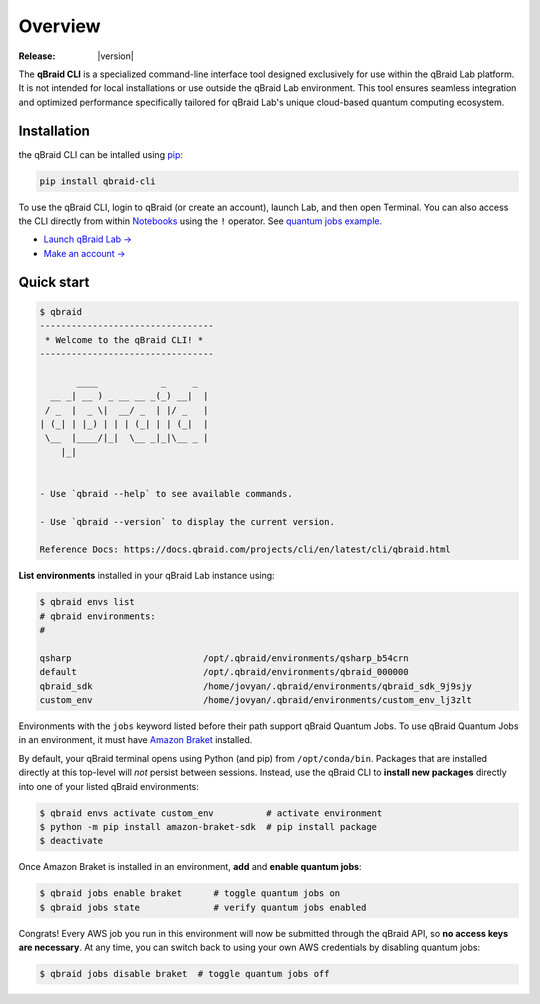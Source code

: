.. _cli_overview:

Overview
=========

.. raw:: html

   <br />
   
   <h1 style="text-align: center">
      <img src="../_static/logo.png" alt="qbraid logo" style="width:50px;height:50px;">
      <span> qBraid</span>
      <span style="color:#808080"> | CLI</span>
   </h1>
   <p style="text-align:center;font-style:italic;color:#808080">
      Command Line Interface for interacting with all parts of the qBraid platform.
   </p>

:Release: |version|


The **qBraid CLI** is a specialized command-line interface tool designed exclusively for use within the qBraid Lab platform.
It is not intended for local installations or use outside the qBraid Lab environment. This tool ensures seamless integration
and optimized performance specifically tailored for qBraid Lab's unique cloud-based quantum computing ecosystem.

Installation
--------------

the qBraid CLI can be intalled using `pip <https://pypi.org/project/qbraid-cli/>`_:

.. code-block:: bash

   pip install qbraid-cli

To use the qBraid CLI, login to qBraid (or create an account), launch Lab, and then open Terminal.
You can also access the CLI directly from within `Notebooks <https://docs.qbraid.com/projects/lab/en/latest/lab/notebooks.html>`_
using the ``!`` operator. See `quantum jobs example <https://github.com/qBraid/qbraid-lab-demo/blob/045c7a8fbdcae66a7e64533dd9fe0e981dc02cf4/qbraid_lab/quantum_jobs/aws_quantum_jobs.ipynb>`_.

- `Launch qBraid Lab → <https://lab.qbraid.com/>`_
- `Make an account → <https://account.qbraid.com/>`_


Quick start
------------

.. code-block:: console

   $ qbraid
   ---------------------------------
    * Welcome to the qBraid CLI! * 
   ---------------------------------

          ____            _     _  
     __ _| __ ) _ __ __ _(_) __|  | 
    / _  |  _ \|  __/ _  | |/ _   | 
   | (_| | |_) | | | (_| | | (_|  | 
    \__  |____/|_|  \__ _|_|\__ _ | 
       |_|                     


   - Use `qbraid --help` to see available commands.

   - Use `qbraid --version` to display the current version.

   Reference Docs: https://docs.qbraid.com/projects/cli/en/latest/cli/qbraid.html


**List environments** installed in your qBraid Lab instance using:

.. code-block:: console
   
   $ qbraid envs list
   # qbraid environments:
   #

   qsharp                         /opt/.qbraid/environments/qsharp_b54crn
   default                        /opt/.qbraid/environments/qbraid_000000
   qbraid_sdk                     /home/jovyan/.qbraid/environments/qbraid_sdk_9j9sjy
   custom_env                     /home/jovyan/.qbraid/environments/custom_env_lj3zlt

Environments with the ``jobs`` keyword listed before their path support
qBraid Quantum Jobs. To use qBraid Quantum Jobs in an environment, it must have
`Amazon Braket <https://docs.aws.amazon.com/braket/index.html>`_ installed.

By default, your qBraid terminal opens using Python (and pip) from ``/opt/conda/bin``.
Packages that are installed directly at this top-level will *not* persist between sessions.
Instead, use the qBraid CLI to **install new packages** directly into one of your listed
qBraid environments:

.. code-block:: console

   $ qbraid envs activate custom_env          # activate environment
   $ python -m pip install amazon-braket-sdk  # pip install package
   $ deactivate

Once Amazon Braket is installed in an environment, **add** and **enable quantum jobs**:

.. code-block:: console

   $ qbraid jobs enable braket      # toggle quantum jobs on
   $ qbraid jobs state              # verify quantum jobs enabled

Congrats! Every AWS job you run in this environment will now be submitted through the qBraid API,
so **no access keys are necessary**. At any time, you can switch back to using your own AWS credentials
by disabling quantum jobs:

.. code-block:: console

   $ qbraid jobs disable braket  # toggle quantum jobs off
